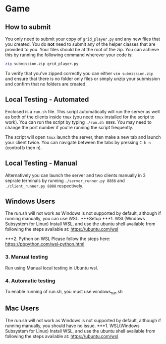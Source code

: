 * Game
** How to submit
   You only need to submit your copy of =grid_player.py= and any new
   files that you created. You do *not* need to submit any of the helper
   classes that are provided to you. Your files should be at the root of
   the zip. You can achieve this by running the following command wherever
   your code is:

   #+BEGIN_SRC bash
     zip submission.zip grid_player.py
   #+END_SRC

   To verify that you've zipped correctly you can either =vim submission.zip=
   and ensure that there is no folder only files or simply unzip your submission
   and confirm that no folders are created.

** Local Testing - Automated
   Enclosed is a =run.sh= file. This script automatically will run the server
   as well as both of the clients inside =tmux= (you need =tmux= installed for
   the script to work). You can run the script by typing =./run.sh 8888=. You 
   may need to change the port number if you're running the script frequently.

   The script will open =tmux= launch the server, then make a new tab and launch
   your client twice. You can navigate between the tabs by pressing =C-b n= (control b then n).

** Local Testing - Manual
   Alternatively you can launch the server and two clients manually in 3 seprate terminals
   by running =./server_runner.py 8888= and =./client_runner.py 8888= respectively.


** Windows Users
	The run.sh will not work as Windows is not supported by default, 
	although if running manually, you can use WSL.
***Setup
***1. WSL(Windows Subsystem for Linux)
	Install WSL, and use the ubuntu shell available from following 
	the steps available at: https://ubuntu.com/wsl

***2. Python on WSL
Please follow the steps here: https://pbpython.com/wsl-python.html

*** 3. Manual testing
Run using Manual local testing in Ubuntu wsl.
*** 4. Automatic testing
To enable running of run.sh, you must use windows_run.sh


** Mac Users
	The run.sh will not work as Windows is not supported by default, 
	although if running manually, you should have no issue.
***1. WSL(Windows Subsystem for Linux)
	Install WSL, and use the ubuntu shell available from following 
	the steps available at: https://ubuntu.com/wsl



